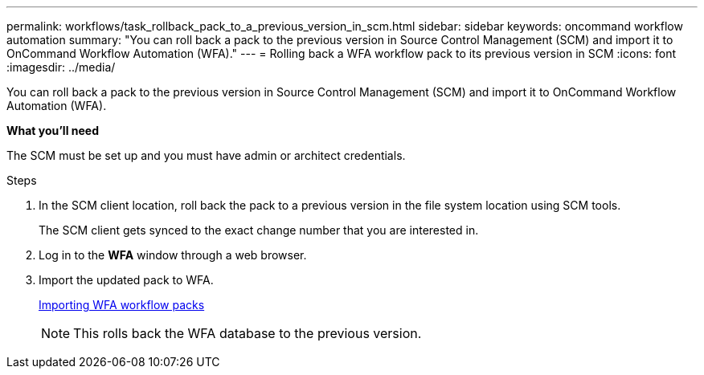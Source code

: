 ---
permalink: workflows/task_rollback_pack_to_a_previous_version_in_scm.html
sidebar: sidebar
keywords: oncommand workflow automation
summary: "You can roll back a pack to the previous version in Source Control Management (SCM) and import it to OnCommand Workflow Automation (WFA)."
---
= Rolling back a WFA workflow pack to its previous version in SCM
:icons: font
:imagesdir: ../media/

[.lead]
You can roll back a pack to the previous version in Source Control Management (SCM) and import it to OnCommand Workflow Automation (WFA).

*What you'll need*

The SCM must be set up and you must have admin or architect credentials.

.Steps
. In the SCM client location, roll back the pack to a previous version in the file system location using SCM tools.
+
The SCM client gets synced to the exact change number that you are interested in.

. Log in to the *WFA* window through a web browser.
. Import the updated pack to WFA.
+
link:task_importing_an_oncommand_workflow_automation_pack.html[Importing WFA workflow packs]
+
NOTE: This rolls back the WFA database to the previous version.
